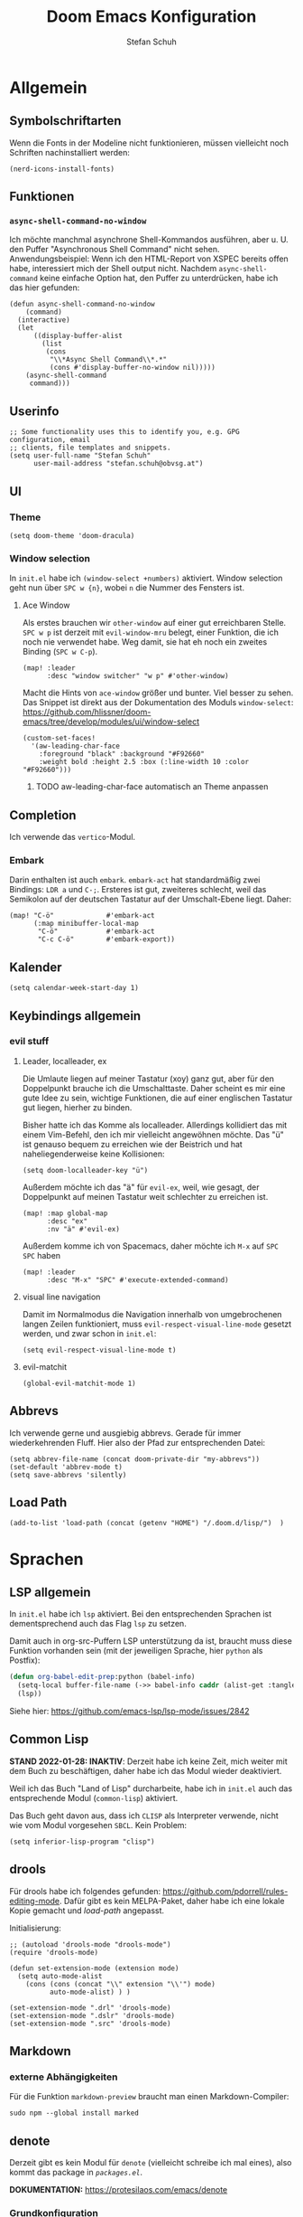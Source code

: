 #+TITLE: Doom Emacs Konfiguration
#+AUTHOR: Stefan Schuh
#+STARTUP: content

* Allgemein
** Header :noexport:
#+begin_src emacs-lisp
;;; config.el -*- lexical-binding: t; -*-
#+end_src
** Symbolschriftarten
Wenn die Fonts in der Modeline nicht funktionieren, müssen vielleicht noch Schriften nachinstalliert werden:

#+begin_src elisp :tangle no
(nerd-icons-install-fonts)
#+end_src

** Funktionen
*** =async-shell-command-no-window=
Ich möchte manchmal asynchrone Shell-Kommandos ausführen, aber u. U. den Puffer "Asynchronous Shell Command" nicht sehen. Anwendungsbeispiel: Wenn ich den HTML-Report von XSPEC bereits offen habe, interessiert mich der Shell output nicht. Nachdem =async-shell-command= keine einfache Option hat, den Puffer zu unterdrücken, habe ich das hier gefunden:

#+begin_src elisp
(defun async-shell-command-no-window
    (command)
  (interactive)
  (let
      ((display-buffer-alist
        (list
         (cons
          "\\*Async Shell Command\\*.*"
          (cons #'display-buffer-no-window nil)))))
    (async-shell-command
     command)))
#+end_src
** Userinfo
#+begin_src elisp
;; Some functionality uses this to identify you, e.g. GPG configuration, email
;; clients, file templates and snippets.
(setq user-full-name "Stefan Schuh"
      user-mail-address "stefan.schuh@obvsg.at")
#+end_src

** UI
*** Theme
#+begin_src elisp
(setq doom-theme 'doom-dracula)
#+end_src
*** Window selection
In =init.el= habe ich =(window-select +numbers)= aktiviert. Window selection geht nun über =SPC w {n}=, wobei =n= die Nummer des Fensters ist.

**** Ace Window
Als erstes brauchen wir =other-window= auf einer gut erreichbaren Stelle. =SPC w p= ist derzeit mit =evil-window-mru= belegt, einer Funktion, die ich noch nie verwendet habe. Weg damit, sie hat eh noch ein zweites Binding (=SPC w C-p=).

#+begin_src elisp
(map! :leader
      :desc "window switcher" "w p" #'other-window)
#+end_src

Macht die Hints von =ace-window= größer und bunter. Viel besser zu sehen. Das Snippet ist direkt aus der Dokumentation des Moduls =window-select=: https://github.com/hlissner/doom-emacs/tree/develop/modules/ui/window-select

#+begin_src elisp
(custom-set-faces!
  '(aw-leading-char-face
    :foreground "black" :background "#F92660"
    :weight bold :height 2.5 :box (:line-width 10 :color "#F92660")))
#+end_src
***** TODO aw-leading-char-face automatisch an Theme anpassen
** Completion
Ich verwende das =vertico=-Modul.
*** Embark
Darin enthalten ist auch =embark=. =embark-act= hat standardmäßig zwei Bindings: =LDR a= und =C-;=. Ersteres ist gut, zweiteres schlecht, weil das Semikolon auf der deutschen Tastatur auf der Umschalt-Ebene liegt. Daher:

#+NAME: remap-embark-act
#+begin_src elisp
(map! "C-ö"             #'embark-act
      (:map minibuffer-local-map
       "C-ö"            #'embark-act
       "C-c C-ö"        #'embark-export))
#+end_src
** Kalender
#+begin_src elisp
(setq calendar-week-start-day 1)
#+end_src
** Keybindings allgemein
*** evil stuff
**** Leader, localleader, ex
Die Umlaute liegen auf meiner Tastatur (xoy) ganz gut, aber für den Doppelpunkt brauche ich die Umschalttaste. Daher scheint es mir eine gute Idee zu sein, wichtige Funktionen, die auf einer englischen Tastatur gut liegen, hierher zu binden.

Bisher hatte ich das Komme als localleader. Allerdings kollidiert das mit einem Vim-Befehl, den ich mir vielleicht angewöhnen möchte. Das "ü" ist genauso bequem zu erreichen wie der Beistrich und hat naheliegenderweise keine Kollisionen:
#+begin_src elisp
(setq doom-localleader-key "ü")
#+end_src

Außerdem möchte ich das "ä" für =evil-ex=, weil, wie gesagt, der Doppelpunkt auf meinen Tastatur weit schlechter zu erreichen ist.
#+begin_src elisp
(map! :map global-map
      :desc "ex"
      :nv "ä" #'evil-ex)
#+end_src

Außerdem komme ich von Spacemacs, daher möchte ich =M-x= auf =SPC SPC= haben
#+begin_src elisp
(map! :leader
      :desc "M-x" "SPC" #'execute-extended-command)
#+end_src
**** visual line navigation
Damit im Normalmodus die Navigation innerhalb von umgebrochenen langen Zeilen funktioniert, muss ~evil-respect-visual-line-mode~ gesetzt werden, und zwar schon in =init.el=:

#+begin_src elisp :tangle no
(setq evil-respect-visual-line-mode t)
#+end_src
**** evil-matchit
#+begin_src elisp
(global-evil-matchit-mode 1)
#+end_src
** Abbrevs
Ich verwende gerne und ausgiebig abbrevs. Gerade für immer wiederkehrenden Fluff. Hier also der Pfad zur entsprechenden Datei:

#+begin_src elisp
(setq abbrev-file-name (concat doom-private-dir "my-abbrevs"))
(set-default 'abbrev-mode t)
(setq save-abbrevs 'silently)
#+end_src
** Load Path
#+begin_src elisp
(add-to-list 'load-path (concat (getenv "HOME") "/.doom.d/lisp/")  )
#+end_src
* Sprachen
** LSP allgemein
In =init.el= habe ich ~lsp~ aktiviert. Bei den entsprechenden Sprachen ist dementsprechend auch das Flag ~lsp~ zu setzen.

Damit auch in org-src-Puffern LSP unterstützung da ist, braucht muss diese Funktion vorhanden sein (mit der jeweiligen Sprache, hier =python= als Postfix):
#+begin_src emacs-lisp
(defun org-babel-edit-prep:python (babel-info)
  (setq-local buffer-file-name (->> babel-info caddr (alist-get :tangle)))
  (lsp))
#+end_src

Siehe hier: https://github.com/emacs-lsp/lsp-mode/issues/2842

** Common Lisp
:LOGBOOK:
:CREATED: 2022-01-10
:LAST_EDIT: 2022-01-28
:END:
*STAND 2022-01-28: INAKTIV*: Derzeit habe ich keine Zeit, mich weiter mit dem Buch zu beschäftigen, daher habe ich das Modul wieder deaktiviert.


Weil ich das Buch "Land of Lisp" durcharbeite, habe ich in =init.el= auch das entsprechende Modul (~common-lisp~) aktiviert.

Das Buch geht davon aus, dass ich =CLISP= als Interpreter verwende, nicht wie vom Modul vorgesehen =SBCL=. Kein Problem:

#+begin_src elisp :tangle no
(setq inferior-lisp-program "clisp")
#+end_src
** drools
Für drools habe ich folgendes gefunden: https://github.com/pdorrell/rules-editing-mode. Dafür gibt es kein MELPA-Paket, daher habe ich eine lokale Kopie gemacht und [[Load Path][load-path]] angepasst.

Initialisierung:
#+begin_src elisp
;; (autoload 'drools-mode "drools-mode")
(require 'drools-mode)

(defun set-extension-mode (extension mode)
  (setq auto-mode-alist
	(cons (cons (concat "\\" extension "\\'") mode)
	      auto-mode-alist) ) )

(set-extension-mode ".drl" 'drools-mode)
(set-extension-mode ".dslr" 'drools-mode)
(set-extension-mode ".src" 'drools-mode)
#+end_src

** Markdown
*** externe Abhängigkeiten
Für die Funktion =markdown-preview= braucht man einen Markdown-Compiler:

#+begin_src shell :tangle no
sudo npm --global install marked
#+end_src
** denote
Derzeit gibt es kein Modul für =denote= (vielleicht schreibe ich mal eines), also kommt das package in [[*=packages.el=][=packages.el=]].

*DOKUMENTATION:* https://protesilaos.com/emacs/denote

*** Grundkonfiguration
Im der Doku gibt es eine Beispielkonfiguration. Siehe dort.

Zuallererst müssen wir das Paket laden und das Verzeichnis festlegen, in dem die Dateien abgelegt werden.
#+begin_src elisp
(use-package! denote
  :init
  (setq denote-directory (expand-file-name "~/projects/notes/"))
  (setq denote-known-keywords '("basex" "emacs" "meeting" "xquery"))
  (add-hook 'dired-mode-hook #'denote-dired-mode-in-directories))
#+end_src
*** Keybindings
#+begin_src elisp
(map! :after denote
      :leader
      (:prefix ("d" . "denote")
               "n" #'denote))
#+end_src
#+end_src
*** Zusätzliche Pakete
**** TODO =citar-denote=
https://github.com/pprevos/citar-denote/
**** TODO =consult-notes=
https://github.com/mclear-tools/consult-notes
**** TODO =denote-menu=
https://github.com/namilus/denote-menu
** org-mode
:LOGBOOK:
CLOCK: [2022-02-08 Di 16:48]--[2022-02-08 Di 16:53] =>  0:05
:END:
*** Allgemein
Der Ordner, in dem meine org-files wohnen und wo die Attachments hingehen:

#+NAME: org-directories
#+begin_src elisp :tangle no
(setq org-directory "~/Nextcloud/org"
      org-attach-id-dir "~/Nextcloud/org/attach")
#+end_src

Und damit jedes mal, wenn ein Attachment angelegt wird, ein Link in =org-stored-links= kommt, den man dann mit =C-c C-l= einfügen kann:
#+NAME: org-attach-store-link-p
#+BEGIN_SRC elisp
(setq org-attach-store-link-p 'attached)
#+END_SRC
**** TODO Timestamps bei Überschriften einfügen
:PROPERTIES:
:CREATED:  [2022-02-02 Mi 09:06]
:END:
https://stackoverflow.com/questions/12262220/add-created-date-property-to-todos-in-org-mode
**** Inhalt von src-Blöcken extrahieren
Um (für XQuery) Inhalte von Blöcken in header-args übernehmen zu können, braucht es eine Funktion, die den Inhalt eines Codeblocks extrahiert.

#+name: local-org-extract-src-content
#+begin_src elisp :tangle no
(defun local-org-extract-src-content (name)
  (save-excursion
    (org-babel-goto-named-src-block name)
    (org-element-property :value (org-element-at-point))))
#+end_src

Danke Stackoverflow! https://emacs.stackexchange.com/questions/29131/get-contents-of-a-named-source-block

*** Agenda
Ohne Worte:

#+NAME: org-agenda-files
#+BEGIN_SRC elisp :tangle no
(add-to-list 'org-agenda-files "~/Nextcloud/org")
#+END_SRC
*** Keybindings
=C-c C-c= auf =localleader localleader=. In meiner [[*Leader, localleader, ex][derzeitigen Konfiguration]] heißt das =ü ü=.
#+begin_src elisp
(map! :after org
      :map org-mode-map
      :localleader
      doom-localleader-key #'org-ctrl-c-ctrl-c)
#+end_src
*** LaTeX-Eport
**** Klassen
***** Koma Article
Die wichtigste Klasse für mich ist der KOMA-Artikel. Diese Klassendefinition habe ich von hier: [[https://orgmode.org/worg/exporters/anno-bib-template-worg.html#orgf3daba4]]

#+NAME: koma-article
#+BEGIN_SRC elisp :tangle no
(after! ox-latex
  (add-to-list 'org-latex-classes
               '("koma-article"
                 "\\documentclass[12pt,a4paper]{scrartcl}
                \\usepackage[english,ngerman]{babel}
                \\usepackage{microtype}
                \\usepackage{tgpagella}
                \\linespread{1.05}
                \\usepackage[scale=.9]{tgheros}
                \\usepackage{tgcursor}
                \\usepackage{paralist}"
                 ("\\section{%s}" . "\\section*{%s}")
                 ("\\subsection{%s}" . "\\subsection*{%s}")
                 ("\\subsubsection{%s}" . "\\subsubsection*{%s}")
                 ("\\paragraph{%s}" . "\\paragraph*{%s}")
                 ("\\subparagraph{%s}" . "\\subparagraph*{%s}"))))
#+END_SRC
*** ob-xquery
=org-babel=-Integration für XQuery. Voraussetzung ist, dass =basex= installiert ist. Der Code ist in [[~/.doom.d/lisp/ob-xquery.el]]. Natürlich müssen wir es initialisieren:

#+name: ob-xquery
#+begin_src elisp :tangle no
(require 'ob-xquery)
(add-to-list 'org-babel-load-languages '(xquery . t))
(add-to-list 'org-structure-template-alist '("x". "src xquery"))
#+end_src
*** ox-twiki
Um Wikitext für Foswiki exportieren zu können, verwende ich dieses Modul:

https://github.com/dfeich/org8-wikiexporters

Ich habe =ox-twiki.el= in meinen load-path (=~/.doom.d/lisp/=) kopiert und braucht es noch:

#+name: ox-twiki
#+begin_src elisp :tangle no
(use-package! ox-twiki)
#+end_src

*** org-noter
Zuerst muss das ~+noter~-flag in =init.el= gesetzt sein. Ich habe meine Literatur in einem Verzeichnis, die Notizen dazu in einem anderen. Jedenfalls ist das Verzeichnis, das ich für die Notizen verwende nicht dort, wo es defaultmäßig konfiguriert ist. Daher:
#+begin_src elisp
(setq org-noter-notes-search-path "~/Nextcloud/literatur/notes/")
#+end_src

**** TODO Keybindings
=doom-leader-notes-map =
#+begin_src elisp
(map! :leader
       :desc "org-noter-insert-note" "n i" #'org-noter-insert-note
       :desc "org-noter-insert-precise-note" "n I" #'org-noter-insert-precise-note)
#+end_src
*** HOLD org-roam
:PROPERTIES:
:LAST_EDIT: 2021-01-14
:END:
*2023-11-02: Modul deaktiviert* Ich will es vorerst mal mit =denote= versuchen. Wenn ich mehr brauche, kann ich das dann immer noch machen. Daher liegt das da mal auf Eis. Wichtig: Man kann beide Packages (=denote= und =org-roam2=) gleichzeitig verwenden, indem man einfach nur für die richtige ID sorgt (nicht von mir selbst getestet, aber ich werde es in =denote= mal so konfigurieren, dass ich dann problemlos migrieren kann): https://org-roam.discourse.group/t/denotes-file-naming-scheme-and-org-roam/2769/4


Mir gefällt die Idee, den Luhmannschen Zettelkasten in =org-mode= zu implementieren, also probiere ich das mal aus. Dazu muss in =init.el= bei ~org~ das Flag ~+roam2~ gesetzt sein.

Dokumentation zu =org-roam= gibt es unter https://www.orgroam.com/manual.html, bzw. direkt im Emacs-Info-System (=SPC h i=).

Zuerst muss =org-roam= wissen, wo die Dateien sind:
#+begin_src elisp :tangle no
(setq org-roam-directory "~/Nextcloud/org/org-roam/")
#+end_src

**** org-roam-bibtex
https://github.com/org-roam/org-roam-bibtex
Für integration mit =citar= etc.

Zuerst muss einmal das Paket geladen werden, etc. Dazu muss folgendes in =packages.el=:

#+name: org-roam-bibtex-packages
#+begin_src elisp :tangle no
(package! org-roam-bibtex
  :recipe (:host github :repo "org-roam/org-roam-bibtex"))

;; When using org-roam via the `+roam` flag
(unpin! org-roam)

;; When using bibtex-completion via the `biblio` module
(unpin! bibtex-completion helm-bibtex ivy-bibtex)
#+end_src

Und dann noch die Minimalkonfiguration:

#+name: org-roam-bibtex
#+begin_src elisp :tangle no
(use-package! org-roam-bibtex
  :after org-roam)
#+end_src
**** externe Abhängigkeiten
Für die Darstellung des Graphen sollte =graphviz= installiert sein:

#+begin_src shell :tangle no
sudo pkcon install graphviz
#+end_src
*** TODO org-tempo
Gewisse =org-struct-templates= werden expandiert, aber wenn ich =org-structure-template-alist= ändere, werden die neuen Templates nicht hinzugefügt. Es scheint, als ob ein anderer Mechanismus als =org-tempo= das macht. Damit meine Templates funktionieren, muss ich offenbar =org-tempo= extra aufrufen:

#+name: org-tempo
#+begin_src elisp
(require 'org-tempo)

(add-to-list 'org-structure-template-alist '("p" . "src python"))
#+end_src

Vielleicht gehe ich dem noch nach. Kann sein, dass =doom= das alles über =yasnippet= macht?

*** src block evaluation
Folgende Funktion (gefunden hier: [[https://emacs.stackexchange.com/questions/23870/org-babel-result-to-a-separate-buffer]]) sorgt dafür, dass der Output eines Codeblocks in einem eigenen Puffer angezeigt wird und das Ergebnis nicht in die Org-Datei geschrieben wird.
#+begin_src elisp
(defun my-babel-to-buffer ()
  "A function to efficiently feed babel code block result to a separate buffer"
  (interactive)
  (org-open-at-point)
  (org-babel-remove-result))
#+end_src

Natürlich will das auch ein keybinding haben:

#+begin_src elisp
(map! :after org
      :map org-mode-map
      :localleader (:prefix ("u" . "prefix")
                            doom-localleader-key #'my-babel-to-buffer))
#+end_src
*** Workflow
**** org-capture
:LOGBOOK:
=======
CLOCK: [2022-02-08 Di 17:17]--[2022-02-08 Di 17:20] =>  0:03
CLOCK: [2022-02-08 Di 17:08]--[2022-02-08 Di 17:17] =>  0:09
CLOCK: [2022-02-08 Di 16:36]--[2022-02-08 Di 16:44] =>  0:08
CLOCK: [2022-02-08 Di 15:03]--[2022-02-08 Di 15:15] =>  0:12
:END:

Ich verwende verschiedene Templates für =org-capture=. Sie werden alle in ~org-default-notes-file~ gespeichert, von wo ich sie dann in ihre jeweiligen Zieldateien verschiebe.

- "To Do" :: Erstellt ein TODO-Item. Nachdem es manchmal durchaus etwas dauert, einen Gedanken zu formulieren, wird hier auch die Stechuhr aktiviert und nach dem Schließen die vorige Uhr fortgesetzt.
- "Bearbeiten" :: Bucket für E-Mails, die irgendeine Aktion erfordern. Das setzt voraus, dass dieses Template von einem =mu4e=-Puffer aus aufgerufen wird. Es öffnet sich kein Capture-Fenster, sondern es wird nur der Eintrag in der Notizdatei erstellt.
- "Antworten" :: Im Prinzip wie "Bearbeiten". Allerdings bekommt es ein "SCHEDULED"-Property.
- "Notiz" :: Eine Notiz (mit Tag ~:NOTE:~)
- "Besprechung" :: Für Besprechungsnotizen, Zeit läuft.
- "Telefonat" :: Für Besprechungen am Telefon.


#+NAME: org-capture-templates
#+begin_src elisp :tangle no
  ;; Capture templates
  (setq org-capture-templates
        (quote (("t" "To Do" entry (file org-default-notes-file)
                 "* TODO %?\n%U\n%a\n" :clock-in t :clock-resume t)
                ("b" "Bearbeiten" entry (file org-default-notes-file)
                 "* TODO Bearbeiten: %:subject\n%U\n%a\n%i\n" :immediate-finish t)
                ("r" "Antworten ([r]eply)" entry (file org-default-notes-file)
                 "* TODO Antwort an %:from bezüglich %:subject\nSCHEDULED: %t\n%U\n%a\n" :immediate-finish t)
                ("n" "Notiz" entry (file org-default-notes-file)
                 "* %? :NOTE:\n%U\n%a\n" :clock-in t :clock-resume t)
                ;; ("j" "Journal" entry (file+datetree org-journal-file)
                ;;  "* %?\n%U\n" :clock-in t :clock-resume t)
                ("B" "Besprechung" entry (file org-default-notes-file)
                 "* Besprechung mit %? :MEETING:\n%U" :clock-in t :clock-resume t)
                ("T" "Telefonat" entry (file org-default-notes-file)
                 "* PHONE %? :PHONE:\n%U" :clock-in t :clock-resume t)
                )))
#+end_src

Die "Inbox"-Datei muss ich natürlich auch noch definieren:

#+NAME: org-default-notes-file
#+BEGIN_SRC elisp :tangle no
(setq org-default-notes-file (concat org-directory "/refile.org"))
#+END_SRC
*** tree-slide
#+NAME: tree-slide
#+begin_src elisp :tangle no
(require 'org-tree-slide nil t)
 (global-set-key (kbd "<f8>") 'org-tree-slide-mode)
  (global-set-key (kbd "S-<f8>") 'org-tree-slide-skip-done-toggle)
  (define-key org-tree-slide-mode-map (kbd "<f9>")
    'org-tree-slide-move-previous-tree)
  (define-key org-tree-slide-mode-map (kbd "<f10>")
    'org-tree-slide-move-next-tree)
  (define-key org-tree-slide-mode-map (kbd "<f11>")
    'org-tree-slide-content)
#+end_src
*** Die ~after!~-Sektion
Viele Dinge müssen erst geladen werden, nachdem =org= geladen wurde. Damit in den Codebeispielen oben nicht immer =after!=-Makros notwendig sind, werden sie hier alle per noweb in einem zusammengefasst.

#+begin_src elisp :noweb yes
(after! org
  <<org-directories>>
  <<org-agenda-files>>
  <<org-attach-id-dir>>
  <<org-tempo>>
  <<org-default-notes-file>>
  <<org-capture-templates>>
  <<org-attach-store-link-p>>
  <<koma-article>>
  <<ob-xquery>>
  <<ox-twiki>>
  <<local-org-extract-src-content>>
  <<tree-slide>>
  )
#+end_src

** python
*** LSP
=pyright= benötigt [[file:~/projects/system-config/config.org::*node][node]] > 12.

*** Formatter
=pyright= stellt als LSP-Server keine Formatierungsfunktion zur Verfügung. Daher muss als Backend für das ~format~ Modul =black= installiert sein:

#+begin_src bash :tangle no
sudo pip3 install black
#+end_src
*** Externe Abhängigkeiten
Der =doom doctor= ist unzufrieden mit mir. Es fehlen noch ein paar Pakete:

#+begin_src shell :tangle no
sudo pip3 install pyflakes isort pipenv nose pytest poetry
#+end_src
** shell
*** externe Abhängigkeiten
Für Linting von Shell-Skripten braucht man =shellcheck=. Das kann zwar mit =zsh= nichts anfangen, aber bei der Komplexität meiner Skripten reicht =bash= wohl meistens.

#+begin_src shell :tangle no
sudo pkcon install shellcheck
#+end_src
** TTL (Turtle)
Ich habe =ttl-mode= zu =packages.el= hinzugefügt.
** web
*** LSP
Hier verwende ich derzeit =html-ls=. Formatieren geht über diesen Server nicht, daher muss das Modul ~format~ aktiviert und =tidy= installiert sein:

#+begin_src bash :tangle no
sudo apt install tidy
#+end_src
*** externe Abhängigkeiten
Für Formatierung, Lining etc. werden noch externe Programme benötigt:

#+begin_src shell :tangle no
sudo pkcon install tidy
#+end_src

#+begin_src shell :tangle no
sudo npm --global install js-beautify stylelint
#+end_src

*** tidy
Die Einrückungen in der Standardeinsteillung nicht wirklich (alles unter ~<body>~ ist auf einer Ebene).

#+NAME: html-tidy
#+begin_src elisp
(set-formatter! 'html-tidy "tidy -q -indent --indent-spaces 2" :modes '(html-mode web-mode))
(set-formatter! 'html-tidy "tidy -q -xml -indent --indent-spaces 2" :modes '(nxml-mode))
#+end_src

** XML
*** Keybindings
#+begin_src elisp
(map! :after nxml-mode
      :map nxml-mode-map
      :localleader
      (:prefix ("t" . "test")
       "t" #'run-xspec-on-file))
#+end_src

*** LSP
Von ~(web +lsp)~ wird auch in ~nXML-mode~ LSP kofiguriert und beim ersten Start der xmlls installiert.
*** XQuery
Da ich viel XQuery brauche, habe ich =xquery-mode= in =packages.el= aktiviert. Zusätzlich habe ich noch ein modul geschrieben, das XQuery-Anfragen an BaseX schickt. Es befindet sich in [[~/.doom.d/lisp/basex.el]]. Das Verzeichnis ist im =load-path=, also müsste =require= hier reichen:

#+begin_src elisp
(use-package! xquery-mode
  :config
  (require 'basex))
#+end_src
**** Keybindings
#+begin_src elisp
(map! :after xquery-mode
      :map xquery-mode-map
      :localleader
      (:prefix ("r" . "run")
               "b" #'basex-run-buffer
               "r" #'basex-run-region
               "l" #'basex-run-line
               "o" #'basex-run-src-block))
#+end_src
*** XSpec
Das Schema für XSpec ist vorhanden und kann =nXml-mode= zur Verfügung gestellt werden: https://github.com/xspec/xspec/wiki/Integrating-with-Emacs

#+begin_src elisp :noweb yes
(after! nxml-mode
  (add-to-list 'rng-schema-locating-files "~/opt/xspec/editors/emacs/schemas.xml")
  (add-to-list 'rng-preferred-prefix-alist '("http://www.jenitennison.com/xslt/xspec" . "x"))
  <<run-xspec-on-file>>)
#+end_src

Damit ich xspec mit der gerade geöffneten Datei aufrufen kann, verwende ich diese Funktion:
#+NAME: run-xspec-on-file
#+begin_src elisp :tangle no
(defun run-xspec-on-file ()
  "Runs xspec on current file.
If call with prefix arg, the *Async Shell Command* buffer is not displayed.
"
  (interactive)
  (let ((cmd (concat "xspec " (buffer-file-name))))
    (if current-prefix-arg
        (async-shell-command-no-window cmd)
      (async-shell-command cmd))))
#+end_src
* Checkers
** spell
Nachdem in meinen Texten Deutsch und Englisch vorkommt, brauche ich einen Spellchecker, der zwei Wörterbücher gleichzeitig kann. Dementsprechend füge ich =init.el= ~(spell +flyspell +hunspell)~ hinzu und installiere =hunspell=:

#+begin_src shell :tangle no
sudo apt install hunspell hunspell-de-at-frami
#+end_src

~+flyspell~ ist notwendig, weil =spell-fu= nicht mit hunspell kann, und aspell nicht mit mehreren Wörterbüchern.

*** Wörterbücher konfigurieren
#+begin_src elisp
(after! ispell
  (if (equal system-type 'gnu/linux)
      (progn
        (setq ispell-program-name "hunspell")
        (setq ispell-dictionary "de_AT_frami,en_US")
        ;; ispell-set-spellchecker-params has to be called
        ;; before ispell-hunspell-add-multi-dic will work
        (ispell-set-spellchecker-params)
        (ispell-hunspell-add-multi-dic "de_AT_frami,en_US"))
    (setq ispell-dictionary "german8"))
  )
#+end_src


* app
** E-Mail
:PROPERTIES:
:ID:       801f7b26-1410-47be-8521-dc30087364b4
:END:
Ich benutze =mu4e= für meine Mails. Die Synchronisierung der Mails läuft über =mbsync=, gesendet werden die mails mit =msmtp=.

Die Version die aus den Paketquellen mit =apt= installiert wird, ist nicht mehr mit doom Emacs kompatibel. Daher muss =maildir-utils= via snap installiert werden. Die Snap-Version enthält auch =mu4e=.

- Doku zum Doom-Modul :: [[file:~/.emacs.doom.d/modules/email/mu4e/README.org::+TITLE: email/mu4e][email/mu4e/README.org]]
*** ~load-path~
Ich habe =mu= (und emacs) als snap installiert, daher muss der load-path angepasst werden.

#+begin_src elisp
(add-to-list 'load-path "/snap/maildir-utils/current/share/emacs/site-lisp/mu4e/")
#+end_src

#+begin_src elisp :tangle no
(add-to-list 'load-path "/usr/share/emacs/site-lisp/mu4e/")
#+end_src

*** Main view
**** Shortcuts zu den wichtigsten Ordnern
#+NAME: mu4e-maildir-shortcuts
#+begin_src elisp :tangle no
(setq mu4e-maildir-shortcuts
        '(("/obvsg/INBOX" . ?i)
          ("/schuhu/INBOX" . ?s)
          ("/gmail/INBOX" . ?g)
          ("/schuhu_mjn/INBOX" . ?m)
          ))

#+end_src
**** Bullets
Mir gefallen die bullets im main view noch weniger als die ursprünglichen Sternchen. Außerdem stehen im Bereich "Basics" immer noch die Sternchen. Also machen wir wieder Sternchen, damit es konsistent ist.
#+NAME: bullets
#+begin_src elisp :tangle no
(setq +mu4e-main-bullet "*")
#+end_src

***** TODO herausfinden, warum ~+mu4e-main-bullet~ im Bereich "Basics" nicht verwendet wird
Sobald ich das weiß, kann ich mich um ein anderes Symbol kümmern. So ist es inkonsistent und das ist (für mich) schlimmer als hässlich.


*** Allgemeine Konfiguration
#+NAME: mail-general
#+begin_src elisp :tangle no
(setq
 mu4e-confirm-quit nil ; quit without asking
 mu4e-use-fancy-chars nil ; don't use icons, they mess up the linespacing
 mu4e-attachment-dir "~/Downloads"
 mu4e-maildir (expand-file-name "~/Maildir")
 mu4e-get-mail-command "mbsync schuhu obvsg gmail"
 mu4e-update-interval 180 ;; check for mail every 3 minutes
 sendmail-program (executable-find "msmtp")
 send-mail-function #'smtpmail-send-it
 message-sendmail-f-is-evil t
 message-sendmail-extra-arguments '("--read-envelope-from")
 message-send-mail-function #'message-send-mail-with-sendmail)
#+end_src

In der ursprünglichen Einstellung hat das Datum im header-view keinen Platz.
#+NAME: headers-fields
#+begin_src elisp :tangle no
(setq mu4e-headers-fields
        '((:account-stripe . 1)
          (:human-date . 10)
          (:flags . 6) ; 3 icon flags
          (:from-or-to . 25)
          (:subject)))
#+end_src
*** Konten einrichten
#+NAME: mail-accounts
#+begin_src elisp :tangle no
(set-email-account! "obvsg"
                    '((user-mail-address . "stefan.schuh@obvsg.at")
                      (user-full-name . "Stefan Schuh")
                      (mu4e-drafts-folder . "/obvsg/Drafts")
                      (mu4e-sent-folder . "/obvsg/Sent")
                      (mu4e-trash-folder . "/obvsg/Trash")
                      (mu4e-refile-folder . "/obvsg/Archiv")
                      (mu4e-compose-signature . (concat

"Stefan Schuh     Die Österreichische Bibliothekenverbund und Service\n"
"                                               Gesellschaft m. b. H.\n"
"Tel: +43 1 4035158-65                  A-1020 Wien, Raimundgasse 1/3"
))
                      ))
(set-email-account! "schuhu"
                    '((mu4e-sent-folder . "/schuhu/Gesendet")
                      (mu4e-drafts-folder . "/schuhu/Drafts")
                      (mu4e-trash-folder . "/schuhu/Papierkorb")
                      (mu4e-refile-folder . "/schuhu/Archiv")
                      (user-mail-address . "stefan@schuhu.at")
                      (user-full-name . "Stefan Schuh")
                      (mu4e-compose-signature . (concat
                                                 "Stefan Schuh\n"
                                                 "Maria-Pachleitner-Straße 51/10\n"
                                                 "8053 Graz"))))

(set-email-account! "mjn-schuhu"
                    '((mu4e-sent-folder . "/schuhu_mjn/Gesendet")
                      (mu4e-drafts-folder . "/schuhu_mjn/Drafts")
                      (mu4e-trash-folder . "/schuhu_mjn/Papierkorb")
                      (mu4e-refile-folder . "/schuhu_mjn/Archiv")
                      (user-mail-address . "mjn@schuhu.at")
                      (user-full-name . "Mutant Admin")
                      (mu4e-compose-signature . (concat
                                                 "Dämmergewölbe 3, Die Arche"))
                      ))

(set-email-account! "gmail"
                    '((user-mail-address . "stefan.schuh.ba@gmail.com")
                      (user-full-name . "Stefan Schuh")
                      (mu4e-drafts-folder . "/gmail/drafts")
                      (mu4e-sent-folder . "/gmail/sent")
                      (mu4e-trash-folder ."/gmail/trash")
                      ))
#+end_src

*** Kontexte
Hier muss in Doom Emacs offenbar nicht so viel gemacht werden. Durch das einrichten der Accounts mit dem Makro ~set-email-account!~ funktioniert das Umschalten der Kontexte ohne weitere Konfiguration bisher völlig zu meiner Zufriedenheit.

*** Mail senden
:PROPERTIES:
:ID:       9dc6ef65-8349-4f76-81ad-cc38b1766a2c
:END:
Wie im Block [[mail-general][mail-general]] zu sehen ist, ist werden die Mails über =msmtp= gesendet. Die Konfiguration ist in meiner globalen Konfiguration: [[file:~/projects/system-config/config.org::*=msmtp=][=msmtp=]]
*** Benachrichtigungston
Ich will nicht, dass ein Ton abgespielt wird, wenn es neue E-Mails gibt.

#+name: mu4e-alert-bell-cmd
#+begin_src elisp
(setq +mu4e-alert-bell-cmd nil)
#+end_src

*** Alles zusammensetzen :noexport:
Hier die Mail-Konfiguration als ganzes:
#+NAME: mail
#+begin_src elisp :noweb yes
(after! mu4e
   ;; load package to be able to capture emails for GTD
   ;; (require 'org-mu4e)
   <<mu4e-maildir-shortcuts>>
   <<bullets>>
   <<mail-general>>
   <<mail-accounts>>
   <<headers-fields>>
   <<mu4e-alert-bell-cmd>>
   )
#+end_src
** Emacs everywhere
Für Emacs everywhere muss ich nicht viel mehr tun, als die Zeile in =init.el= von ihren Kommentaren zu befreien. Zusätzlich hätte ich gerne die gewohnte Kombination =localleader localleader= für =C-c C-c=:

#+begin_src elisp
(after! emacs-everywhere
  (map! :map emacs-everywhere-mode-map
        :desc "finish or C-c C-c"
        :localleader doom-localleader-key #'emacs-everywhere-finish-or-ctrl-c-ctrl-c))
#+end_src

* tools
** biblio
In =init.el= habe ich ~biblio~ aktiviert. Hier nun die entsprechende Konfiguration:

#+NAME: citar-paths
#+begin_src elisp
(setq! citar-bibliography '("~/Nextcloud/literatur/bibliographie.bib")
       citar-library-paths '("~/Nextcloud/literatur/files/")
       citar-notes-paths '("~/Nextcloud/literatur/notes/"))
#+end_src
** dired
*** =dired-listing-switches=
Die Optionen, die =ls= mitgegeben werden. =-l= muss immer mitgegeben werden.

- =a= :: alle Dateien (auch die, die mit "." beginnen) anzeigen
- =h= :: menschenlesbare Größenangaben
- =l= :: long-listing
- =v= :: Näturliche Sortierung von Zahlen in Dateinamen

#+begin_src emacs-lisp
(setq dired-listing-switches "-ahlv --time-style=long-iso --group-directories-first")
#+end_src


*** Gelöschte Dateien in Papierkorb verschieben
Sicher ist sicher.

#+begin_src emacs-lisp
(setq delete-by-moving-to-trash t
      trash-directory "~/.local/share/Trash/files/")
#+end_src

Symlink zum Papierkorb ins Home-Verzeichnis (zur Bequemlichkeit):
#+begin_src shell :tangle no
cd ~/
ln -s ~/.local/share/Trash .
#+end_src

** magit
*** forge
Um auf gitlab-issues etc. zuzugreifen braucht es ein bisschen config.

Zuallererst muss ~(git +forge)~ in ~init.el~ gesetzt sein.


**** gitlab.obvsg.at als zu ~forge-alist~ hinzufügen
Das gitlab der obvsg ist natürlich nicht standardmäßig in ~forge-alist~ vorhanden, also fügen wir es hinzu:

#+begin_src elisp
(after! forge
(add-to-list 'forge-alist
             '("gitlab.obvsg.at"
               "gitlab.obvsg.at/api/v4"
               "gitlab.obvsg.at"
               forge-gitlab-repository)))
#+end_src
**** Authentifizierung

Dann muss ein access-token in gitlab generiert werden (unter Profil -> Accsess Tokens)

Dieser Access-Token muss dann in einer ~auth-source~ hinterlegt werden.

#+begin_src config :tangle no
machine gitlab.obvsg.at/api/v4
  login ss^forge
  password ****
#+end_src


In ~Doom Emacs~ ist hierfür ~.emacs.d/.local/state/authinfo.gpg~ vorgesehen. Dafür muss man aber jedes mal  die Passphrase eingeben ...

Daher kommen die Daten in ~~/.netrc~, die ich eh für ~smtpmail~ in Verwendung habe. Das muss dann aber auch gesagt werden:

#+begin_src elisp
(add-to-list 'auth-sources "~/.netrc")
#+end_src
** mrk2xml
Ich habe ein Script namens "[[file:~/projects/tools/mrk2xml/mrk2xml.py][mrk2xml.py]]", das MARCBreaker (und das OBVSG-XML-Basisformat) in XML-Snippets umwandelt. Hier ein paar Funktionen, für entsprechende Aufrufe:

#+name: mrc-text-to-xml
#+begin_src elisp :tangle no
(require 'nxml-mode-expansions)
(defun mrc-text-to-xml-region (start end &optional flags)
  "Transform region of MARCBreaker (or similar) to MARC21 XML via `mrk2xml'."
  (interactive "r")
  (kill-region start end)
  (shell-command (concat  "mrk2xml "
                          (or flags "") " "
                          (shell-quote-argument (current-kill 0 t)))
                 (current-buffer)))

(defun mrc-text-to-xml-line (arg &optional flags)
  "Transform line of MARCBreaker (or similar) to MARC21 XML via `mrk2xml'.

If a prefix argument is given, the output of the command is inserted
without formatting and indenting."
  (interactive "P")
  (mrc-text-to-xml-region (line-beginning-position) (line-end-position) (or flags nil))
  (if (eq arg nil)
      (my-nxml-reformat-containing-element)))

(defun mrc-text-to-xml-inner-element (arg &optional flags)
  "Transform element contents (MARCBreaker) to MARC21 XML via `mrk2xml'.

If a prefix argument is given, the output of the command is inserted
without formatting and indenting."
  (interactive "P")
  (er/mark-nxml-inside-element)
  (mrc-text-to-xml-region (point) (mark) flags)
  (if (eq arg nil)
      (my-nxml-reformat-containing-element)))

(defun mrc-text-to-xml-from-clipboard (arg &optional flags)
  "Run `mrk2xml' with clipboard contents and insert output at point.

If a prefix argument is given, the output of the command is inserted
without formatting and indenting."
  (interactive "P")
  (shell-command "mrk2xml" (current-buffer))
  (if (eq arg nil)
      (my-nxml-reformat-containing-element)))

(defun my-nxml-reformat-containing-element ()
  (interactive)
  (save-excursion (er/mark-nxml-containing-element)
                  (+format/region (point) (mark))
                  (er/mark-nxml-containing-element)
                  (indent-region (point) (mark))))


(defun base-text-to-xml-region (start end)
  (interactive "r")
  (mrc-text-to-xml-region start end "-b"))

(defun base-text-to-xml-line (arg)
    (interactive "P")
    (mrc-text-to-xml-line arg "-b"))

(defun base-text-to-xml-inner-element (arg)
    (interactive "P")
    (mrc-text-to-xml-line arg "-b"))
#+end_src

#+RESULTS: mrc-text-to-xml
: my-nxml-reformat-containing-element

*DEPENDENCY:*
=mrc-text-to-xml-inside-element= benötigt das Paket =expand-region.el=. Dieses wird von =doom= mitinstalliert. Der Namespace =+format= gehört auch zu =doom=.

#+name: mrc-text-to-xml-keybindings
#+begin_src elisp
(map! :after nxml-mode
      :map nxml-mode-map
      :localleader
      (:prefix ("m" . "mrc-text-to-xml")
               "c" #'mrc-text-to-xml-from-clipboard
               "e" #'mrc-text-to-xml-inner-element
               "r" #'mrc-text-to-xml-region
               "m" #'mrc-text-to-xml-line)
      (:prefix ("b" . "base-text-to-xml")
               "e" #'base-text-to-xml-inner-element
               "r" #'base-text-to-xml-region
               "b" #'base-text-to-xml-line))

#+end_src

Das sollte aber erst geladen werden, wenn =nxml= geladen wird:

#+begin_src elisp :noweb yes
(after! nxml-mode
  <<mrc-text-to-xml>>
  <<mrc-text-to-xml-keybindings>>
  )
#+end_src

* =packages.el=
#+name: packages
#+begin_src elisp :noweb yes :tangle packages.el
<<org-roam-bibtex-packages>>

(package! xquery-mode)
;; (package! basex)
#+end_src
